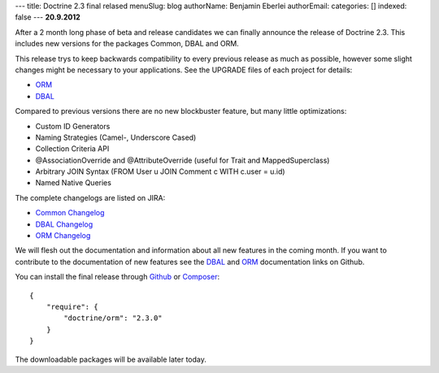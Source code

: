 ---
title: Doctrine 2.3 final relased
menuSlug: blog
authorName: Benjamin Eberlei 
authorEmail: 
categories: []
indexed: false
---
**20.9.2012**

After a 2 month long phase of beta and release candidates we can finally
announce the release of Doctrine 2.3. This includes new versions for the
packages Common, DBAL and ORM.

This release trys to keep backwards compatibility to every previous release as
much as possible, however some slight changes might be necessary to your
applications. See the UPGRADE files of each project for details:

* `ORM <https://github.com/doctrine/doctrine2/blob/master/UPGRADE.md>`_
* `DBAL <https://github.com/doctrine/dbal/blob/master/UPGRADE>`_

Compared to previous versions there are no new blockbuster feature, but many
little optimizations:

* Custom ID Generators
* Naming Strategies (Camel-, Underscore Cased)
* Collection Criteria API
* @AssociationOverride and @AttributeOverride (useful for Trait and
  MappedSuperclass)
* Arbitrary JOIN Syntax (FROM User u JOIN Comment c WITH c.user = u.id)
* Named Native Queries

The complete changelogs are listed on JIRA:

* `Common Changelog
  <http://www.doctrine-project.org/jira/browse/DCOM/fixforversion/10183>`_
* `DBAL Changelog
  <http://www.doctrine-project.org/jira/browse/DBAL/fixforversion/10184>`_
* `ORM Changelog
  <http://www.doctrine-project.org/jira/browse/DDC/fixforversion/10185>`_

We will flesh out the documentation and information about all new features in
the coming month. If you want to contribute to the documentation of new
features see the `DBAL <https://github.com/doctrine/dbal-documentation>`_ and
`ORM <https://github.com/doctrine/orm-documentation>`_ documentation links on
Github.

You can install the final release through `Github <https://github.com/doctrine/doctrine2>`_
or `Composer <http://www.packagist.org>`_:

::

    {
        "require": {
            "doctrine/orm": "2.3.0"
        }
    }

The downloadable packages will be available later today.
